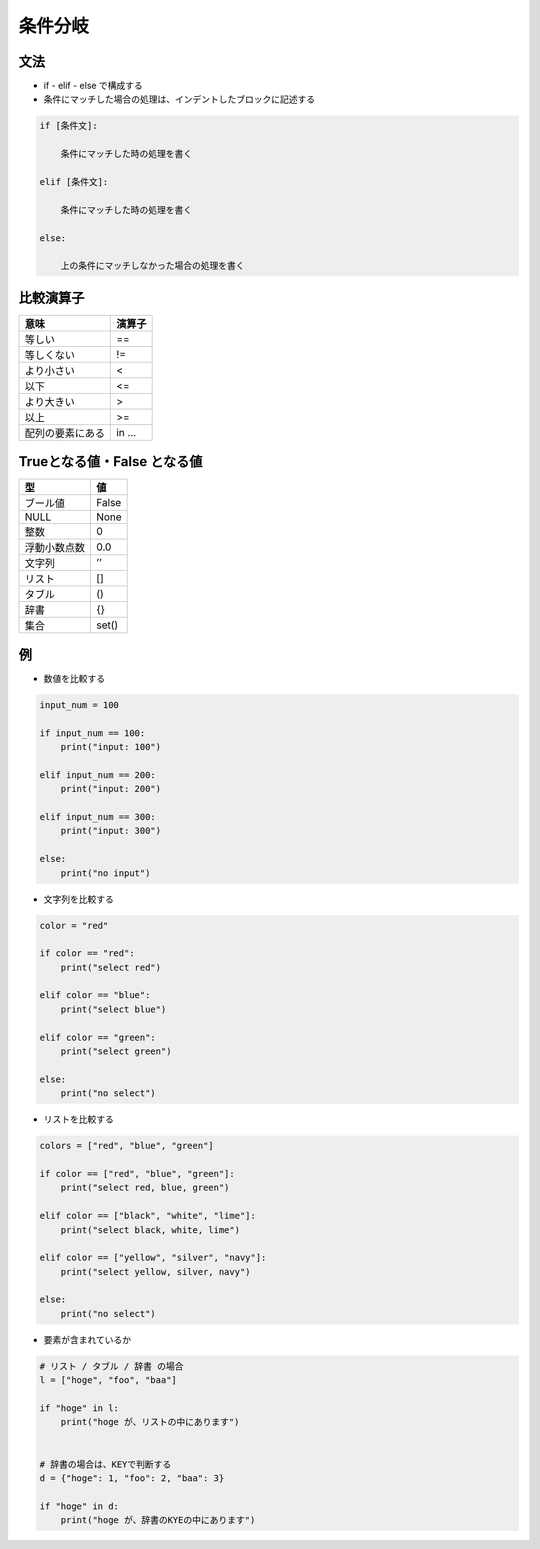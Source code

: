 条件分岐
========================================

文法
---------------------------------------

- if - elif - else で構成する

- 条件にマッチした場合の処理は、インデントしたブロックに記述する
  
.. code-block:: python

    if [条件文]:

        条件にマッチした時の処理を書く

    elif [条件文]:

        条件にマッチした時の処理を書く

    else:

        上の条件にマッチしなかった場合の処理を書く


比較演算子
---------------------------------------

================ ============
意味             演算子
================ ============
等しい           ==
等しくない       !=
より小さい       <
以下             <=
より大きい       >
以上             >=
配列の要素にある in ... 
================ ============


Trueとなる値・False となる値
---------------------------------------

============ ============
型           値
============ ============
ブール値     False
NULL         None
整数         0
浮動小数点数 0.0
文字列       ’’
リスト       []
タブル       ()
辞書         {}
集合         set()
============ ============

例
---------------------------------------

- 数値を比較する

.. code-block:: pythonA

    input_num = 100

    if input_num == 100:
        print("input: 100")

    elif input_num == 200:
        print("input: 200")

    elif input_num == 300:
        print("input: 300")

    else:
        print("no input")

	
- 文字列を比較する

.. code-block:: python

    color = "red"

    if color == "red":
        print("select red")

    elif color == "blue":
        print("select blue")

    elif color == "green":
        print("select green")

    else:
        print("no select")


- リストを比較する

.. code-block:: python
  
    colors = ["red", "blue", "green"]

    if color == ["red", "blue", "green"]:
        print("select red, blue, green")

    elif color == ["black", "white", "lime"]:
        print("select black, white, lime")

    elif color == ["yellow", "silver", "navy"]:
        print("select yellow, silver, navy")

    else:
        print("no select")
	

- 要素が含まれているか

.. code-block:: python

    # リスト / タブル / 辞書 の場合
    l = ["hoge", "foo", "baa"]

    if "hoge" in l:
        print("hoge が、リストの中にあります")


    # 辞書の場合は、KEYで判断する
    d = {"hoge": 1, "foo": 2, "baa": 3}

    if "hoge" in d:
        print("hoge が、辞書のKYEの中にあります")
